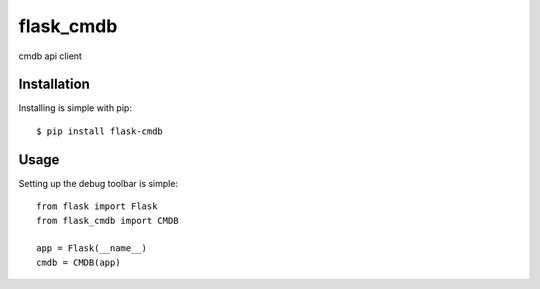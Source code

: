 flask_cmdb
============================

cmdb api client


Installation
------------

Installing is simple with pip::

    $ pip install flask-cmdb


Usage
-----

Setting up the debug toolbar is simple::

    from flask import Flask
    from flask_cmdb import CMDB

    app = Flask(__name__)
    cmdb = CMDB(app)
